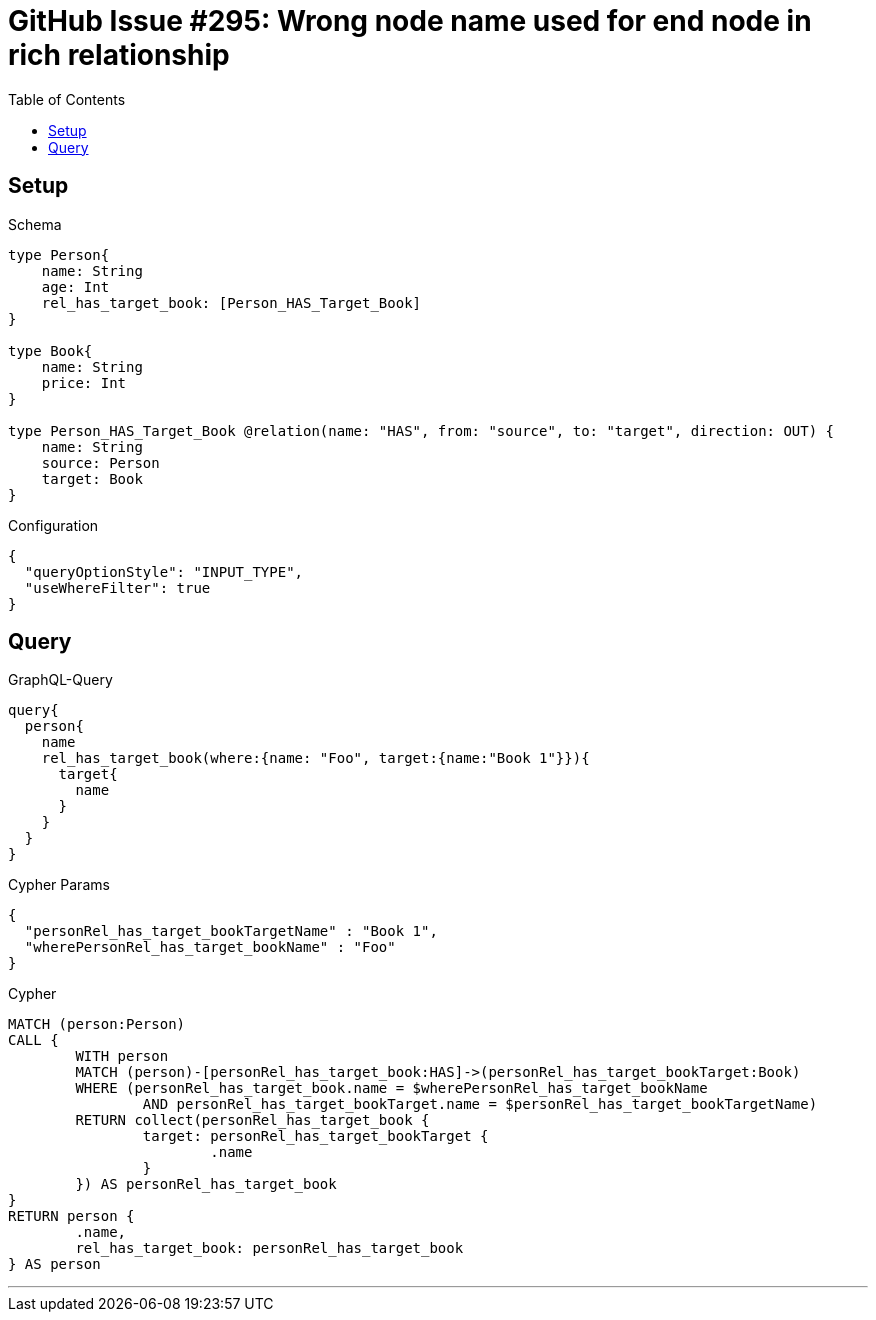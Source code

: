 :toc:

= GitHub Issue #295: Wrong node name used for end node in rich relationship

== Setup

.Schema
[source,graphql,schema=true]
----
type Person{
    name: String
    age: Int
    rel_has_target_book: [Person_HAS_Target_Book]
}

type Book{
    name: String
    price: Int
}

type Person_HAS_Target_Book @relation(name: "HAS", from: "source", to: "target", direction: OUT) {
    name: String
    source: Person
    target: Book
}
----

.Configuration
[source,json,schema-config=true]
----
{
  "queryOptionStyle": "INPUT_TYPE",
  "useWhereFilter": true
}
----

== Query

.GraphQL-Query
[source,graphql,request=true]
----
query{
  person{
    name
    rel_has_target_book(where:{name: "Foo", target:{name:"Book 1"}}){
      target{
        name
      }
    }
  }
}
----

.Cypher Params
[source,json]
----
{
  "personRel_has_target_bookTargetName" : "Book 1",
  "wherePersonRel_has_target_bookName" : "Foo"
}
----

.Cypher
[source,cypher]
----
MATCH (person:Person)
CALL {
	WITH person
	MATCH (person)-[personRel_has_target_book:HAS]->(personRel_has_target_bookTarget:Book)
	WHERE (personRel_has_target_book.name = $wherePersonRel_has_target_bookName
		AND personRel_has_target_bookTarget.name = $personRel_has_target_bookTargetName)
	RETURN collect(personRel_has_target_book {
		target: personRel_has_target_bookTarget {
			.name
		}
	}) AS personRel_has_target_book
}
RETURN person {
	.name,
	rel_has_target_book: personRel_has_target_book
} AS person
----

'''

